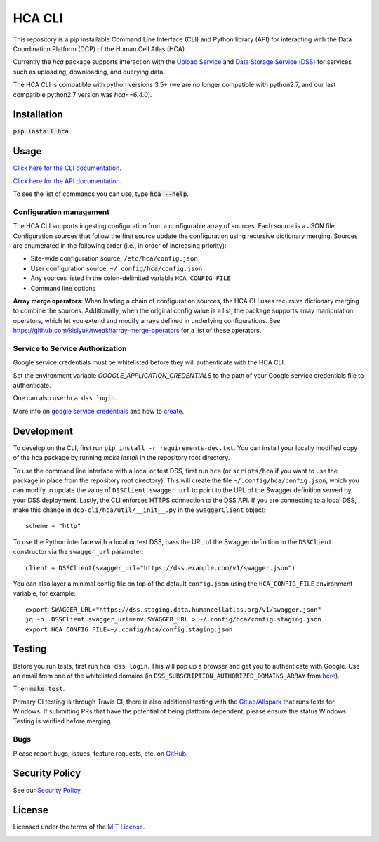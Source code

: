 HCA CLI
=======
This repository is a pip installable Command Line Interface (CLI) and Python library (API) for interacting with the
Data Coordination Platform (DCP) of the Human Cell Atlas (HCA).

Currently the `hca` package supports interaction with the `Upload Service <https://github.com/HumanCellAtlas/upload-service>`_ and `Data Storage Service (DSS) <https://github.com/HumanCellAtlas/data-store>`_ for services such as uploading, downloading,
and querying data.

The HCA CLI is compatible with python versions 3.5+ (we are no longer compatible with python2.7, and our last compatible python2.7 version was `hca==6.4.0`).

Installation
------------
:code:`pip install hca`.

Usage
-----
`Click here for the CLI documentation. <https://hca.readthedocs.io/en/latest/cli.html>`_

`Click here for the API documentation. <https://hca.readthedocs.io/en/latest/api.html>`_

To see the list of commands you can use, type :code:`hca --help`.

Configuration management
~~~~~~~~~~~~~~~~~~~~~~~~
The HCA CLI supports ingesting configuration from a configurable array of sources. Each source is a JSON file.
Configuration sources that follow the first source update the configuration using recursive dictionary merging. Sources
are enumerated in the following order (i.e., in order of increasing priority):

- Site-wide configuration source, ``/etc/hca/config.json``
- User configuration source, ``~/.config/hca/config.json``
- Any sources listed in the colon-delimited variable ``HCA_CONFIG_FILE``
- Command line options

**Array merge operators**: When loading a chain of configuration sources, the HCA CLI uses recursive dictionary merging
to combine the sources. Additionally, when the original config value is a list, the package supports array manipulation
operators, which let you extend and modify arrays defined in underlying configurations. See
https://github.com/kislyuk/tweak#array-merge-operators for a list of these operators.

Service to Service Authorization
~~~~~~~~~~~~~~~~~~~~~~~~~~~~~~~~
Google service credentials must be whitelisted before they will authenticate with the HCA CLI.

Set the environment variable `GOOGLE_APPLICATION_CREDENTIALS` to the path of your Google service credentials file to
authenticate.

One can also use: ``hca dss login``.

More info on `google service credentials <https://cloud.google.com/iam/docs/understanding-service-accounts>`_ 
and how to `create <https://console.cloud.google.com/iam-admin/serviceaccounts>`_.

Development
-----------
To develop on the CLI, first run ``pip install -r requirements-dev.txt``. You can install your locally modified copy of 
the hca package by running `make install` in the repository root directory.

To use the command line interface with a local or test DSS, first run ``hca`` (or ``scripts/hca`` if you want to use the
package in place from the repository root directory). This will create the file ``~/.config/hca/config.json``, which you
can modify to update the value of ``DSSClient.swagger_url`` to point to the URL of the Swagger definition served by your
DSS deployment. Lastly, the CLI enforces HTTPS connection to the DSS API. If you are connecting to a local DSS, make
this change in ``dcp-cli/hca/util/__init__.py`` in the ``SwaggerClient`` object::

    scheme = "http"

To use the Python interface with a local or test DSS, pass the URL of the Swagger definition to the ``DSSClient``
constructor via the ``swagger_url`` parameter::

    client = DSSClient(swagger_url="https://dss.example.com/v1/swagger.json")

You can also layer a minimal config file on top of the default ``config.json`` using the ``HCA_CONFIG_FILE`` environment
variable, for example::

    export SWAGGER_URL="https://dss.staging.data.humancellatlas.org/v1/swagger.json"
    jq -n .DSSClient.swagger_url=env.SWAGGER_URL > ~/.config/hca/config.staging.json
    export HCA_CONFIG_FILE=~/.config/hca/config.staging.json

Testing
-------
Before you run tests, first run ``hca dss login``.  This will pop up a browser and get you to authenticate with Google.
Use an email from one of the whitelisted domains (in ``DSS_SUBSCRIPTION_AUTHORIZED_DOMAINS_ARRAY`` from
`here <https://github.com/HumanCellAtlas/data-store/blob/master/environment#L55>`_).

Then :code:`make test`.

Primary CI testing is through Travis CI; there is also additional testing with the
`Gitlab/Allspark <https://allspark.dev.data.humancellatlas.org/HumanCellAtlas/dcp-cli/>`_ that runs tests for Windows.
If submitting PRs that have the potential of being platform dependent, please ensure the status Windows Testing is verified before merging.

Bugs
~~~~
Please report bugs, issues, feature requests, etc. on `GitHub <https://github.com/HumanCellAtlas/dcp-cli/issues>`_.


Security Policy
---------------
See our `Security Policy <https://github.com/HumanCellAtlas/.github/blob/master/SECURITY.md>`_.

License
-------
Licensed under the terms of the `MIT License <https://opensource.org/licenses/MIT>`_.

.. image:: https://img.shields.io/travis/HumanCellAtlas/dcp-cli.svg
        :target: https://travis-ci.org/HumanCellAtlas/dcp-cli
.. image:: https://codecov.io/github/HumanCellAtlas/dcp-cli/coverage.svg?branch=master
        :target: https://codecov.io/github/HumanCellAtlas/dcp-cli?branch=master
.. image:: https://img.shields.io/pypi/v/hca.svg
        :target: https://pypi.python.org/pypi/hca
.. image:: https://img.shields.io/pypi/l/hca.svg
        :target: https://pypi.python.org/pypi/hca
.. image:: https://readthedocs.org/projects/hca/badge/?version=latest
        :target: https://hca.readthedocs.io/
